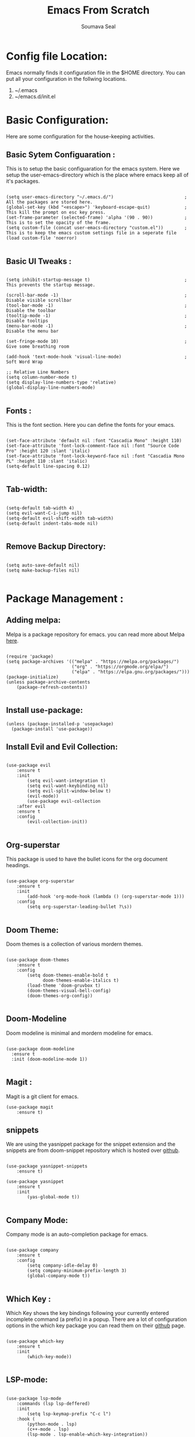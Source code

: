 #+title: Emacs From Scratch
#+author: Soumava Seal
#+description: This is the literate configuaration file for my emacs system.

* Config file Location:

  Emacs normally finds it configuration file in the $HOME directory. You can put all your configuration in the follwing locations.
  1. ~/.emacs
  2. ~/emacs.d/init.el

     
* Basic Configuration:
  
  Here are some configuration for the house-keeping activities.
  
** Basic Sytem Configuaration :

   This is to setup the basic configuaration for the emacs system. Here we setup the user-emacs-directory which is the place where emacs keep all of it's packages.
   
  #+begin_src elisp :tangle init.el

    (setq user-emacs-directory "~/.emacs.d/")							; All the packages are stored here.
    (global-set-key (kbd "<escape>") 'keyboard-escape-quit) 	      	; This kill the prompt on esc key press.
    (set-frame-parameter (selected-frame) 'alpha '(90 . 90))		    ; This is to set the opacity of the frame.
    (setq custom-file (concat user-emacs-directory "custom.el"))		; This is to keep the emacs custom settings file in a seperate file 
    (load custom-file 'noerror)

  #+end_src


** Basic UI Tweaks :

  #+begin_src elisp :tangle init.el

    (setq inhibit-startup-message t)									; This prevents the startup message.

    (scroll-bar-mode -1)        										; Disable visible scrollbar
    (tool-bar-mode -1)          										; Disable the toolbar
    (tooltip-mode -1)           										; Disable tooltips
    (menu-bar-mode -1)        				    						; Disable the menu bar

    (set-fringe-mode 10)         										; Give some breathing room

    (add-hook 'text-mode-hook 'visual-line-mode)						; Soft Word Wrap

    ;; Relative Line Numbers
    (setq column-number-mode t)
    (setq display-line-numbers-type 'relative)
    (global-display-line-numbers-mode)

  #+end_src


** Fonts :
   
   This is the font section. Here you can define the fonts for your emacs.

  #+begin_src elisp :tangle init.el

    (set-face-attribute 'default nil :font "Cascadia Mono" :height 110)
    (set-face-attribute 'font-lock-comment-face nil :font "Source Code Pro" :height 120 :slant 'italic)
    (set-face-attribute 'font-lock-keyword-face nil :font "Cascadia Mono PL" :height 110 :slant 'italic)
    (setq-default line-spacing 0.12)

 #+end_src
  

** Tab-width:

  #+begin_src elisp :tangle init.el 

    (setq-default tab-width 4)
    (setq evil-want-C-i-jump nil)
    (setq-default evil-shift-width tab-width)
    (setq-default indent-tabs-mode nil)

  #+end_src


** Remove Backup Directory:
    #+begin_src elisp :tangle init.el 
	
    (setq auto-save-default nil)
    (setq make-backup-files nil)

    #+end_src

  
* Package Management :
  
** Adding melpa:

   Melpa is a package repository for emacs. you can read more about Melpa [[https://melpa.org/][here]].
   
  #+begin_src elisp :tangle init.el

    (require 'package)
    (setq package-archives '(("melpa" . "https://melpa.org/packages/")
                             ("org" . "https://orgmode.org/elpa/")
                             ("elpa" . "https://elpa.gnu.org/packages/")))
    (package-initialize)
    (unless package-archive-contents
        (package-refresh-contents))

  #+end_src

  
** Install use-package:
  
  #+begin_src elisp :tangle init.el
    (unless (package-installed-p 'usepackage)
      (package-install 'use-package))
  #+end_src 

  
** Install Evil and Evil Collection:

  #+begin_src elisp :tangle init.el

    (use-package evil
        :ensure t
        :init
            (setq evil-want-integration t)
            (setq evil-want-keybinding nil)
            (setq evil-split-window-below t)
            (evil-mode))
            (use-package evil-collection
        :after evil
        :ensure t
        :config
            (evil-collection-init))

  #+end_src


** Org-superstar

  This package is used to have the bullet icons for the org document headings.

  #+begin_src elisp :tangle init.el

    (use-package org-superstar
        :ensure t
        :init
            (add-hook 'org-mode-hook (lambda () (org-superstar-mode 1)))
        :config
            (setq org-superstar-leading-bullet ?\s))

  #+end_src


** Doom Theme:

  Doom themes is a collection of various mordern themes.

  #+begin_src elisp :tangle init.el

    (use-package doom-themes
        :ensure t
        :config
            (setq doom-themes-enable-bold t
                  doom-themes-enable-italics t)
            (load-theme 'doom-gruvbox t)
            (doom-themes-visual-bell-config)
            (doom-themes-org-config))

  #+end_src


** Doom-Modeline

  Doom modeline is minimal and mordern modeline for emacs.

  #+begin_src elisp :tangle init.el

 	(use-package doom-modeline
  	  :ensure t
 	  :init (doom-modeline-mode 1))

  #+end_src


** Magit :

  Magit is a git client for emacs.

  #+begin_src elisp :tangle init.el
    (use-package magit
        :ensure t)
  #+end_src

  
** snippets

  We are using the yasnippet package for the snippet extension and the snippets are from doom-snippet repository which is hosted over [[https://github.com/doomemacs/snippets][github]].

  #+begin_src elisp :tangle init.el

    (use-package yasnippet-snippets
        :ensure t)

    (use-package yasnippet
        :ensure t
        :init
            (yas-global-mode t))

#+end_src


** Company Mode:

  Company mode is an auto-completion package for emacs.

  #+begin_src elisp :tangle init.el

    (use-package company
        :ensure t
        :config
            (setq company-idle-delay 0)
            (setq company-minimum-prefix-length 3)
            (global-company-mode t))

  #+end_src




** Which Key :

  Which Key shows the key bindings following your currently entered incomplete command (a prefix) in a popup. There are a lot of configuration options in the which key package you can read them on their [[https://github.com/justbur/emacs-which-key/tree/129f4ebfc74f207ac82978f6d90d8b4bb1a55cf9][github]] page.

  #+begin_src elisp :tangle init.el

    (use-package which-key
        :ensure t
        :init
            (which-key-mode))

  #+end_src


** LSP-mode:
   
  #+begin_src elisp :tangle init.el

    (use-package lsp-mode
        :commands (lsp lsp-deffered)
        :init
            (setq lsp-keymap-prefix "C-c l")
        :hook (
            (python-mode . lsp)
			(c++-mode . lsp)
            (lsp-mode . lsp-enable-which-key-integration))
        :commands lsp)

    (use-package lsp-ui
        :ensure t
        :hook (lsp-mode . lsp-ui-mode)
        :config
            (setq lsp-ui-sideline-enable t)
            (setq lsp-ui-sideline-show-diagnostics t))

    (use-package flycheck
        :ensure t
        :defer t
        :hook (lsp-mode . flycheck-mode))

  #+end_src


** Language Specific Packages:
   
*** Python:

  #+begin_src elisp :tangle init.el

    (use-package python-mode
        :ensure t
        :custom
            (python-shell-interpreter "python"))

  #+end_src


*** Java :

  #+begin_src elisp :tangle init.el

    (use-package lsp-java
        :ensure t
        :hook(
            (java-mode . lsp))
        :init
            (setq lsp-java-java-path "/home/soumava/Development/jdk-18.0.1.1/bin/java")
            (setq lsp-java-server-install-dir "/home/soumava/Development/java_lsp/jdt-language-server-1.10.0-202203040350/"))

  #+end_src


*** Dart and Flutter:

  #+begin_src elisp :tangle init.el 
    (use-package lsp-dart
        :ensure t
        :hook (dart-mode . lsp))
  
  #+end_src

*** Lua Mode:

#+begin_src elisp :tangle init.el

    (use-package lua-mode
        :ensure t
        :config
            (add-to-list 'auto-mode-alist '("\\.lua$" . lua-mode)))

#+end_src

  
** Ivy counel swiper

  #+begin_src elisp :tangle init.el

    (use-package ivy
    :diminish
    :bind (("C-s" . swiper)
        :map ivy-minibuffer-map
        ;("TAB" . ivy-alt-done)
        ("C-f" . ivy-alt-done)
        ("C-l" . ivy-alt-done)
        ("C-j" . ivy-next-line)
        ("C-k" . ivy-previous-line)
        :map ivy-switch-buffer-map
        ("C-k" . ivy-previous-line)
        ("C-l" . ivy-done)
        ("C-d" . ivy-switch-buffer-kill)
        :map ivy-reverse-i-search-map
        ("C-k" . ivy-previous-line)
        ("C-d" . ivy-reverse-i-search-kill))
    :init
        (ivy-mode 1)
    :config
        (setq ivy-use-virtual-buffers t)
        (setq ivy-wrap t)
        (setq ivy-count-format "(%d/%d) ")
        (setq enable-recursive-minibuffers t)

    ;; Use different regex strategies per completion command
        (push '(completion-at-point . ivy--regex-fuzzy) ivy-re-builders-alist) ;; This doesn't seem to work...
        (push '(swiper . ivy--regex-ignore-order) ivy-re-builders-alist)
        (push '(counsel-M-x . ivy--regex-ignore-order) ivy-re-builders-alist)

        ;; Set minibuffer height for different commands
        (setf (alist-get 'counsel-projectile-ag ivy-height-alist) 15)
        (setf (alist-get 'counsel-projectile-rg ivy-height-alist) 15)
        (setf (alist-get 'swiper ivy-height-alist) 15)
        (setf (alist-get 'counsel-switch-buffer ivy-height-alist) 7))

    (use-package counsel
        :demand t
        :bind (("M-x" . counsel-M-x)
                ("C-x b" . counsel-ibuffer)
                ("C-x C-f" . counsel-find-file)
                ;; ("C-M-j" . counsel-switch-buffer)
                ("C-M-l" . counsel-imenu)
        :map minibuffer-local-map
            ("C-r" . 'counsel-minibuffer-history))
        :custom
            (counsel-linux-app-format-function #'counsel-linux-app-format-function-name-only)
        :config
            (setq ivy-initial-inputs-alist nil)) ;; Don't start searches with ^

  #+end_src
